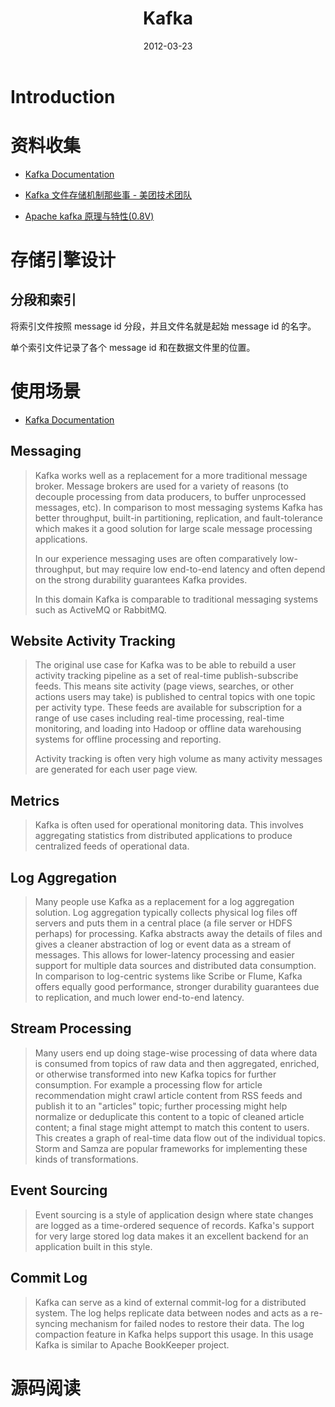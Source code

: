 #+TITLE: Kafka 
#+DATE: 2012-03-23
#+KEYWORDS: 日志收集

* Introduction

* 资料收集
- [[http://kafka.apache.org/documentation.html][Kafka Documentation]]

- [[http://tech.meituan.com/kafka-fs-design-theory.html][Kafka 文件存储机制那些事 - 美团技术团队]]
- [[http://shift-alt-ctrl.iteye.com/blog/1930345][Apache kafka 原理与特性(0.8V)]]

* 存储引擎设计
** 分段和索引
将索引文件按照 message id 分段，并且文件名就是起始 message id 的名字。

单个索引文件记录了各个 message id 和在数据文件里的位置。

* 使用场景
- [[http://kafka.apache.org/documentation.html][Kafka Documentation]]

** Messaging
#+BEGIN_QUOTE
Kafka works well as a replacement for a more traditional message
broker. Message brokers are used for a variety of reasons (to decouple
processing from data producers, to buffer unprocessed messages, etc). In
comparison to most messaging systems Kafka has better throughput, built-in
partitioning, replication, and fault-tolerance which makes it a good
solution for large scale message processing applications.

In our experience messaging uses are often comparatively low-throughput,
but may require low end-to-end latency and often depend on the strong
durability guarantees Kafka provides.

In this domain Kafka is comparable to traditional messaging systems such as
ActiveMQ or RabbitMQ.
#+END_QUOTE
   
** Website Activity Tracking
#+BEGIN_QUOTE
The original use case for Kafka was to be able to rebuild a user activity
tracking pipeline as a set of real-time publish-subscribe feeds. This means
site activity (page views, searches, or other actions users may take) is
published to central topics with one topic per activity type. These feeds
are available for subscription for a range of use cases including real-time
processing, real-time monitoring, and loading into Hadoop or offline data
warehousing systems for offline processing and reporting.

Activity tracking is often very high volume as many activity messages are
generated for each user page view.
#+END_QUOTE
** Metrics
#+BEGIN_QUOTE
Kafka is often used for operational monitoring data. This involves
aggregating statistics from distributed applications to produce centralized
feeds of operational data.
#+END_QUOTE
   
** Log Aggregation
#+BEGIN_QUOTE
Many people use Kafka as a replacement for a log aggregation solution. Log
aggregation typically collects physical log files off servers and puts them
in a central place (a file server or HDFS perhaps) for processing. Kafka
abstracts away the details of files and gives a cleaner abstraction of log
or event data as a stream of messages. This allows for lower-latency
processing and easier support for multiple data sources and distributed
data consumption. In comparison to log-centric systems like Scribe or
Flume, Kafka offers equally good performance, stronger durability
guarantees due to replication, and much lower end-to-end latency.
#+END_QUOTE
   
** Stream Processing
#+BEGIN_QUOTE
Many users end up doing stage-wise processing of data where data is
consumed from topics of raw data and then aggregated, enriched, or
otherwise transformed into new Kafka topics for further consumption. For
example a processing flow for article recommendation might crawl article
content from RSS feeds and publish it to an "articles" topic; further
processing might help normalize or deduplicate this content to a topic of
cleaned article content; a final stage might attempt to match this content
to users. This creates a graph of real-time data flow out of the individual
topics. Storm and Samza are popular frameworks for implementing these kinds
of transformations.
#+END_QUOTE

** Event Sourcing
#+BEGIN_QUOTE
Event sourcing is a style of application design where state changes are
logged as a time-ordered sequence of records. Kafka's support for very
large stored log data makes it an excellent backend for an application
built in this style.
#+END_QUOTE

** Commit Log
#+BEGIN_QUOTE
Kafka can serve as a kind of external commit-log for a distributed
system. The log helps replicate data between nodes and acts as a re-syncing
mechanism for failed nodes to restore their data. The log compaction
feature in Kafka helps support this usage. In this usage Kafka is similar
to Apache BookKeeper project.
#+END_QUOTE
* 源码阅读
